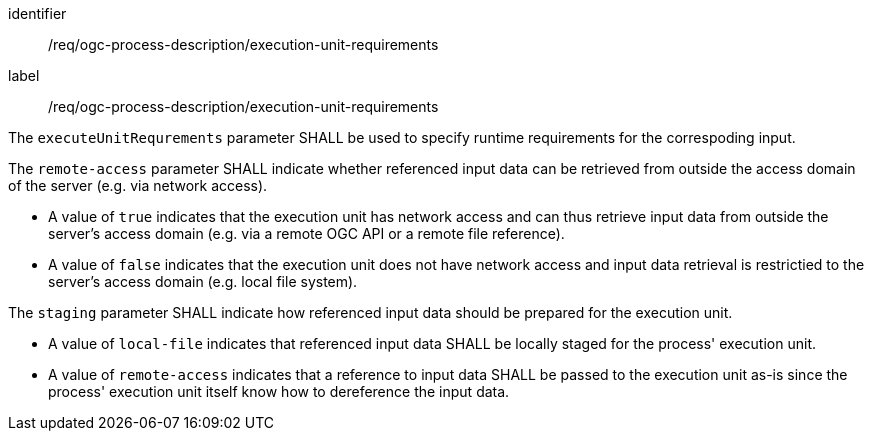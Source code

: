 [[req_ogc-process-description_execution-unit-requirements]]
[requirement,label="/req/ogc-process-description/execution-unit-requirements"]
====
[%metadata]
identifier:: /req/ogc-process-description/execution-unit-requirements
label:: /req/ogc-process-description/execution-unit-requirements

[.component,class=part]
--
The `executeUnitRequrements` parameter SHALL be used to specify runtime requirements for the correspoding input.
--

[.component,class=part]
--
The `remote-access` parameter SHALL indicate whether referenced input data can be retrieved from outside the access domain of the server (e.g. via network access).

* A value of `true` indicates that the execution unit has network access and can thus retrieve input data from outside the server's access domain (e.g. via a remote OGC API or a remote file reference).
* A value of `false` indicates that the execution unit does not have network access and input data retrieval is restrictied to the server's access domain (e.g. local file system).
--

[.component,class=part]
--
The `staging` parameter SHALL indicate how referenced input data should be prepared for the execution unit.

* A value of `local-file` indicates that referenced input data SHALL be locally staged for the process' execution unit.
* A value of `remote-access` indicates that a reference to input data SHALL be passed to the execution unit as-is since the process' execution unit itself know how to dereference the input data.
--
====
